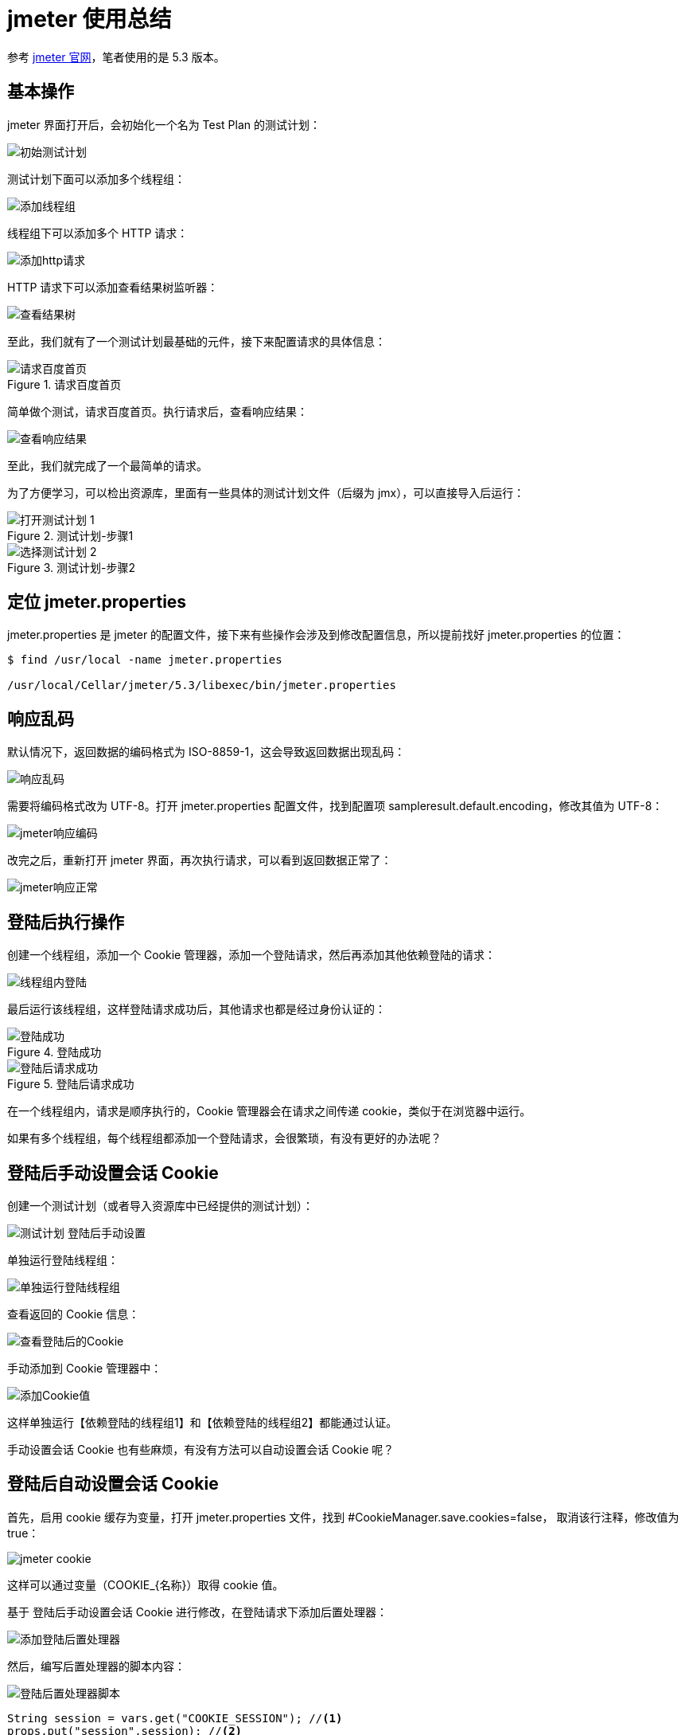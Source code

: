 = jmeter 使用总结

参考 https://jmeter.apache.org/[jmeter 官网]，笔者使用的是 5.3 版本。

== 基本操作

jmeter 界面打开后，会初始化一个名为 Test Plan 的测试计划：

image::初始测试计划.png[]

测试计划下面可以添加多个线程组：

image::添加线程组.png[]

线程组下可以添加多个 HTTP 请求：

image::添加http请求.png[]

HTTP 请求下可以添加查看结果树监听器：

image::查看结果树.png[]

至此，我们就有了一个测试计划最基础的元件，接下来配置请求的具体信息：

.请求百度首页
image::请求百度首页.png[]

简单做个测试，请求百度首页。执行请求后，查看响应结果：

image::查看响应结果.png[]

至此，我们就完成了一个最简单的请求。

为了方便学习，可以检出资源库，里面有一些具体的测试计划文件（后缀为 jmx），可以直接导入后运行：

.测试计划-步骤1
image::打开测试计划-1.png[]

.测试计划-步骤2
image::选择测试计划-2.png[]

== 定位 jmeter.properties

jmeter.properties 是 jmeter 的配置文件，接下来有些操作会涉及到修改配置信息，所以提前找好 jmeter.properties 的位置：

[source%nowrap]
----
$ find /usr/local -name jmeter.properties

/usr/local/Cellar/jmeter/5.3/libexec/bin/jmeter.properties
----

== 响应乱码

默认情况下，返回数据的编码格式为 ISO-8859-1，这会导致返回数据出现乱码：

image::响应乱码.png[]

需要将编码格式改为 UTF-8。打开 jmeter.properties 配置文件，找到配置项 sampleresult.default.encoding，修改其值为 UTF-8：

image::jmeter响应编码.png[]

改完之后，重新打开 jmeter 界面，再次执行请求，可以看到返回数据正常了：

image::jmeter响应正常.png[]

== 登陆后执行操作

创建一个线程组，添加一个 Cookie 管理器，添加一个登陆请求，然后再添加其他依赖登陆的请求：

image::线程组内登陆.png[]

最后运行该线程组，这样登陆请求成功后，其他请求也都是经过身份认证的：

.登陆成功
image::登陆成功.png[]

.登陆后请求成功
image::登陆后请求成功.png[]

在一个线程组内，请求是顺序执行的，Cookie 管理器会在请求之间传递 cookie，类似于在浏览器中运行。

如果有多个线程组，每个线程组都添加一个登陆请求，会很繁琐，有没有更好的办法呢？

== 登陆后手动设置会话 Cookie

创建一个测试计划（或者导入资源库中已经提供的测试计划）：

image::测试计划-登陆后手动设置.png[]

单独运行登陆线程组：

image::单独运行登陆线程组.png[]

查看返回的 Cookie 信息：

image::查看登陆后的Cookie.png[]

手动添加到 Cookie 管理器中：

image::添加Cookie值.png[]

这样单独运行【依赖登陆的线程组1】和【依赖登陆的线程组2】都能通过认证。

手动设置会话 Cookie 也有些麻烦，有没有方法可以自动设置会话 Cookie 呢？

== 登陆后自动设置会话 Cookie

首先，启用 cookie 缓存为变量，打开 jmeter.properties 文件，找到 #CookieManager.save.cookies=false， 取消该行注释，修改值为 true：

image::jmeter-cookie.png[]

这样可以通过变量（COOKIE_{名称}）取得 cookie 值。

基于 登陆后手动设置会话 Cookie 进行修改，在登陆请求下添加后置处理器：

image::添加登陆后置处理器.png[]

然后，编写后置处理器的脚本内容：

image::登陆后置处理器脚本.png[]

[source%nowrap]
----
String session = vars.get("COOKIE_SESSION"); //<1>
props.put("session",session); //<2>
----
<1> 从变量集合中取出会话 cookie 值
<2> 将会话 cookie 值存储到属性集合中

为什么要将 cookie 值，从变量集合转存到属性集合呢，因为变量只能在线程内使用，跨线程变量无法共享，但属性可以持久化，也能跨线程共享。

最后，在 Cookie 管理器中添加会话 Cookie：

image::设置会话Cookie值.png[]
会话 Cookie 名为 SESSION，会话 Cookie 值为 ${__property(session)}，即获取 session 属性的值，之前我们已经在后置处理器中设置过 session 属性值了。

至此就完成了所有配置，接下来查看运行效果。首先，单独运行【登陆线程组】；然后禁用【登陆线程组】，最后运行所有线程组。

== 负载测试

当启动 jmeter 时，jmeter 会在客户端提示：

[source%nowrap]
----
$ jmeter
================================================================================
Don't use GUI mode for load testing !, only for Test creation and Test debugging.
For load testing, use CLI Mode (was NON GUI):
   jmeter -n -t [jmx file] -l [results file] -e -o [Path to web report folder]
& increase Java Heap to meet your test requirements:
   Modify current env variable HEAP="-Xms1g -Xmx1g -XX:MaxMetaspaceSize=256m" in the jmeter batch file
Check : https://jmeter.apache.org/usermanual/best-practices.html
================================================================================
----

不要使用界面模式做负载测试，界面模式只用于测试创建和调试测试。负载测试需要使用命令行模式。

做负载测试时，我们可以通过界面模式调整参数，但不要通过界面模式直接运行，要使用命令行模式。参考之前【登陆后自动设置会话 Cookie】所描述的，运用于命令行模式会有问题。通过界面模式登陆后，再使用命令行模式执行其他请求，此时会提示尚未登陆。

这里我们需要使用【登陆后手动设置会话 Cookie】，通过界面模式登陆后，取得会话 Cookie，然后存储在 Cookie 管理器中：

image::设置Cookie默认值.png[]

直接基于 `${\__property(session)}`，添加一个默认值 `${__property(session,,e0efbaaa-dbba-41b2-b260-76723650381c)}`，这样界面模式和命令行模式都可以使用。
